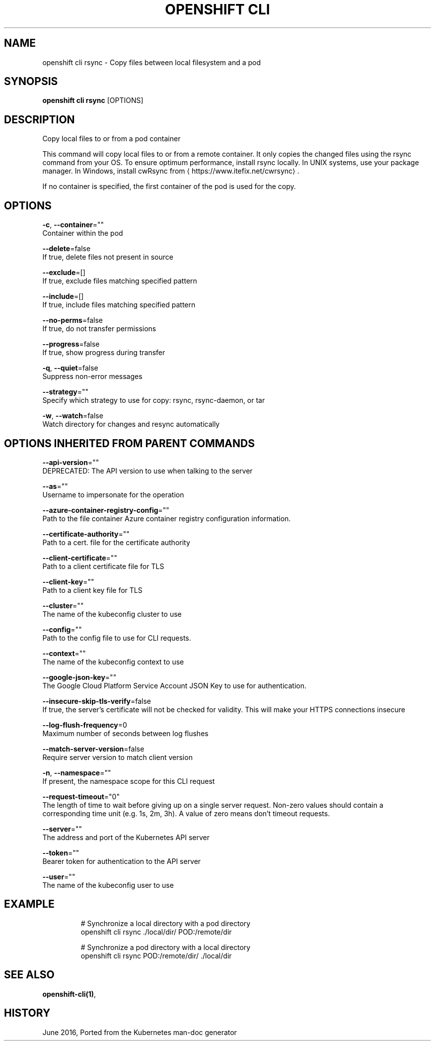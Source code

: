 .TH "OPENSHIFT CLI" "1" " Openshift CLI User Manuals" "Openshift" "June 2016"  ""


.SH NAME
.PP
openshift cli rsync \- Copy files between local filesystem and a pod


.SH SYNOPSIS
.PP
\fBopenshift cli rsync\fP [OPTIONS]


.SH DESCRIPTION
.PP
Copy local files to or from a pod container

.PP
This command will copy local files to or from a remote container. It only copies the changed files using the rsync command from your OS. To ensure optimum performance, install rsync locally. In UNIX systems, use your package manager. In Windows, install cwRsync from 
\[la]https://www.itefix.net/cwrsync\[ra].

.PP
If no container is specified, the first container of the pod is used for the copy.


.SH OPTIONS
.PP
\fB\-c\fP, \fB\-\-container\fP=""
    Container within the pod

.PP
\fB\-\-delete\fP=false
    If true, delete files not present in source

.PP
\fB\-\-exclude\fP=[]
    If true, exclude files matching specified pattern

.PP
\fB\-\-include\fP=[]
    If true, include files matching specified pattern

.PP
\fB\-\-no\-perms\fP=false
    If true, do not transfer permissions

.PP
\fB\-\-progress\fP=false
    If true, show progress during transfer

.PP
\fB\-q\fP, \fB\-\-quiet\fP=false
    Suppress non\-error messages

.PP
\fB\-\-strategy\fP=""
    Specify which strategy to use for copy: rsync, rsync\-daemon, or tar

.PP
\fB\-w\fP, \fB\-\-watch\fP=false
    Watch directory for changes and resync automatically


.SH OPTIONS INHERITED FROM PARENT COMMANDS
.PP
\fB\-\-api\-version\fP=""
    DEPRECATED: The API version to use when talking to the server

.PP
\fB\-\-as\fP=""
    Username to impersonate for the operation

.PP
\fB\-\-azure\-container\-registry\-config\fP=""
    Path to the file container Azure container registry configuration information.

.PP
\fB\-\-certificate\-authority\fP=""
    Path to a cert. file for the certificate authority

.PP
\fB\-\-client\-certificate\fP=""
    Path to a client certificate file for TLS

.PP
\fB\-\-client\-key\fP=""
    Path to a client key file for TLS

.PP
\fB\-\-cluster\fP=""
    The name of the kubeconfig cluster to use

.PP
\fB\-\-config\fP=""
    Path to the config file to use for CLI requests.

.PP
\fB\-\-context\fP=""
    The name of the kubeconfig context to use

.PP
\fB\-\-google\-json\-key\fP=""
    The Google Cloud Platform Service Account JSON Key to use for authentication.

.PP
\fB\-\-insecure\-skip\-tls\-verify\fP=false
    If true, the server's certificate will not be checked for validity. This will make your HTTPS connections insecure

.PP
\fB\-\-log\-flush\-frequency\fP=0
    Maximum number of seconds between log flushes

.PP
\fB\-\-match\-server\-version\fP=false
    Require server version to match client version

.PP
\fB\-n\fP, \fB\-\-namespace\fP=""
    If present, the namespace scope for this CLI request

.PP
\fB\-\-request\-timeout\fP="0"
    The length of time to wait before giving up on a single server request. Non\-zero values should contain a corresponding time unit (e.g. 1s, 2m, 3h). A value of zero means don't timeout requests.

.PP
\fB\-\-server\fP=""
    The address and port of the Kubernetes API server

.PP
\fB\-\-token\fP=""
    Bearer token for authentication to the API server

.PP
\fB\-\-user\fP=""
    The name of the kubeconfig user to use


.SH EXAMPLE
.PP
.RS

.nf
  # Synchronize a local directory with a pod directory
  openshift cli rsync ./local/dir/ POD:/remote/dir
  
  # Synchronize a pod directory with a local directory
  openshift cli rsync POD:/remote/dir/ ./local/dir

.fi
.RE


.SH SEE ALSO
.PP
\fBopenshift\-cli(1)\fP,


.SH HISTORY
.PP
June 2016, Ported from the Kubernetes man\-doc generator
